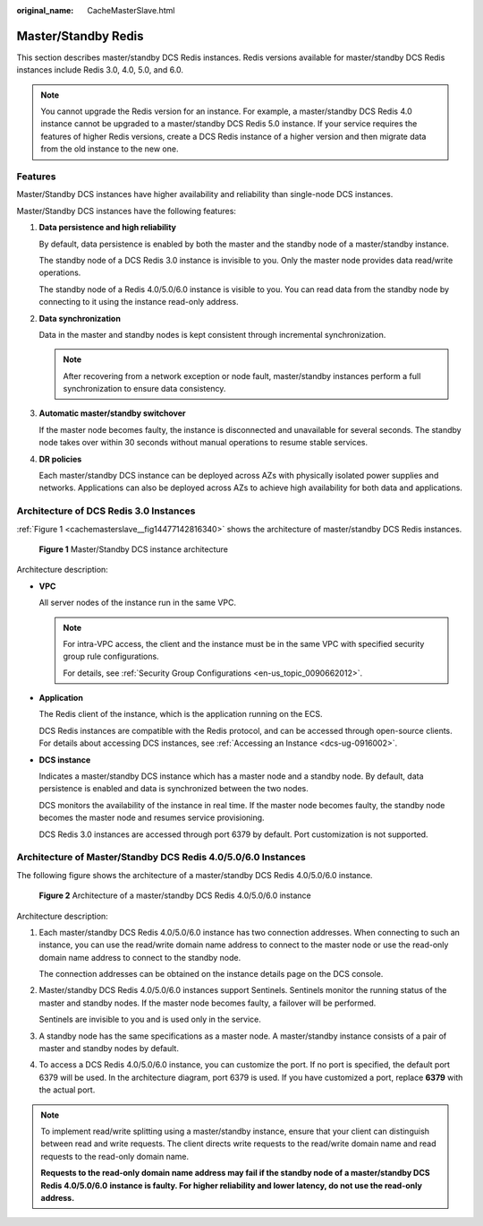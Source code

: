 :original_name: CacheMasterSlave.html

.. _CacheMasterSlave:

Master/Standby Redis
====================

This section describes master/standby DCS Redis instances. Redis versions available for master/standby DCS Redis instances include Redis 3.0, 4.0, 5.0, and 6.0.

.. note::

   You cannot upgrade the Redis version for an instance. For example, a master/standby DCS Redis 4.0 instance cannot be upgraded to a master/standby DCS Redis 5.0 instance. If your service requires the features of higher Redis versions, create a DCS Redis instance of a higher version and then migrate data from the old instance to the new one.

Features
--------

Master/Standby DCS instances have higher availability and reliability than single-node DCS instances.

Master/Standby DCS instances have the following features:

#. **Data persistence and high reliability**

   By default, data persistence is enabled by both the master and the standby node of a master/standby instance.

   The standby node of a DCS Redis 3.0 instance is invisible to you. Only the master node provides data read/write operations.

   The standby node of a Redis 4.0/5.0/6.0 instance is visible to you. You can read data from the standby node by connecting to it using the instance read-only address.

#. **Data synchronization**

   Data in the master and standby nodes is kept consistent through incremental synchronization.

   .. note::

      After recovering from a network exception or node fault, master/standby instances perform a full synchronization to ensure data consistency.

#. **Automatic master/standby switchover**

   If the master node becomes faulty, the instance is disconnected and unavailable for several seconds. The standby node takes over within 30 seconds without manual operations to resume stable services.

#. **DR policies**

   Each master/standby DCS instance can be deployed across AZs with physically isolated power supplies and networks. Applications can also be deployed across AZs to achieve high availability for both data and applications.

Architecture of DCS Redis 3.0 Instances
---------------------------------------

:ref:`Figure 1 <cachemasterslave__fig14477142816340>` shows the architecture of master/standby DCS Redis instances.

.. _cachemasterslave__fig14477142816340:

.. figure:: /_static/images/en-us_image_0296786164.png
   :alt: **Figure 1** Master/Standby DCS instance architecture

   **Figure 1** Master/Standby DCS instance architecture

Architecture description:

-  **VPC**

   All server nodes of the instance run in the same VPC.

   .. note::

      For intra-VPC access, the client and the instance must be in the same VPC with specified security group rule configurations.

      For details, see :ref:`Security Group Configurations <en-us_topic_0090662012>`.

-  **Application**

   The Redis client of the instance, which is the application running on the ECS.

   DCS Redis instances are compatible with the Redis protocol, and can be accessed through open-source clients. For details about accessing DCS instances, see :ref:`Accessing an Instance <dcs-ug-0916002>`.

-  **DCS instance**

   Indicates a master/standby DCS instance which has a master node and a standby node. By default, data persistence is enabled and data is synchronized between the two nodes.

   DCS monitors the availability of the instance in real time. If the master node becomes faulty, the standby node becomes the master node and resumes service provisioning.

   DCS Redis 3.0 instances are accessed through port 6379 by default. Port customization is not supported.

.. _cachemasterslave__section5805185095215:

Architecture of Master/Standby DCS Redis 4.0/5.0/6.0 Instances
--------------------------------------------------------------

The following figure shows the architecture of a master/standby DCS Redis 4.0/5.0/6.0 instance.


.. figure:: /_static/images/en-us_image_0000001528638365.png
   :alt: **Figure 2** Architecture of a master/standby DCS Redis 4.0/5.0/6.0 instance

   **Figure 2** Architecture of a master/standby DCS Redis 4.0/5.0/6.0 instance

Architecture description:

#. Each master/standby DCS Redis 4.0/5.0/6.0 instance has two connection addresses. When connecting to such an instance, you can use the read/write domain name address to connect to the master node or use the read-only domain name address to connect to the standby node.

   The connection addresses can be obtained on the instance details page on the DCS console.

#. Master/standby DCS Redis 4.0/5.0/6.0 instances support Sentinels. Sentinels monitor the running status of the master and standby nodes. If the master node becomes faulty, a failover will be performed.

   Sentinels are invisible to you and is used only in the service.

#. A standby node has the same specifications as a master node. A master/standby instance consists of a pair of master and standby nodes by default.

#. To access a DCS Redis 4.0/5.0/6.0 instance, you can customize the port. If no port is specified, the default port 6379 will be used. In the architecture diagram, port 6379 is used. If you have customized a port, replace **6379** with the actual port.

.. note::

   To implement read/write splitting using a master/standby instance, ensure that your client can distinguish between read and write requests. The client directs write requests to the read/write domain name and read requests to the read-only domain name.

   **Requests to the read-only domain name address may fail if the standby node of a master/standby DCS Redis 4.0/5.0/6.0** **instance is faulty. For higher reliability and lower latency, do not use the read-only address.**
